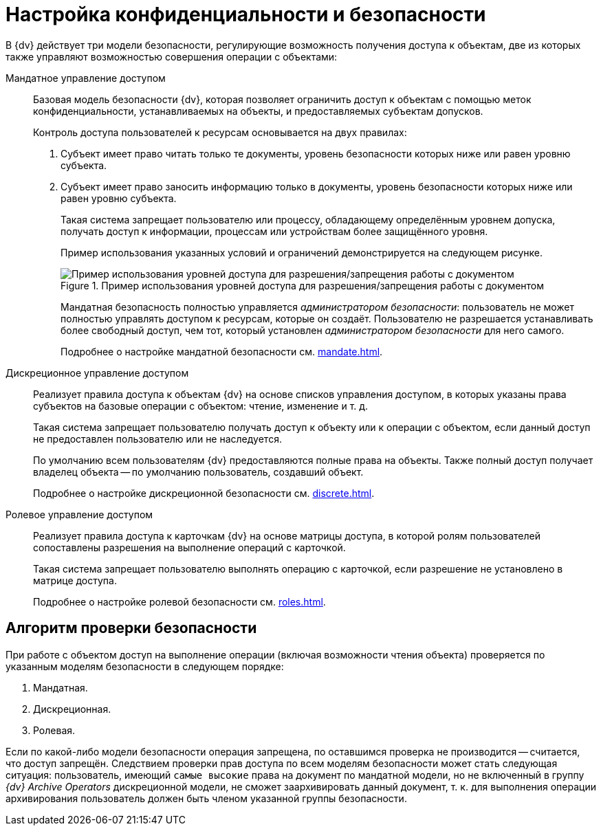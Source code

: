 = Настройка конфиденциальности и безопасности

В {dv} действует три модели безопасности, регулирующие возможность получения доступа к объектам, две из которых также управляют возможностью совершения операции с объектами:

Мандатное управление доступом::
Базовая модель безопасности {dv}, которая позволяет ограничить доступ к объектам с помощью меток конфиденциальности, устанавливаемых на объекты, и предоставляемых субъектам допусков.
+
.Контроль доступа пользователей к ресурсам основывается на двух правилах:
. Субъект имеет право читать только те документы, уровень безопасности которых ниже или равен уровню субъекта.
. Субъект имеет право заносить информацию только в документы, уровень безопасности которых ниже или равен уровню субъекта.
+
Такая система запрещает пользователю или процессу, обладающему определённым уровнем допуска, получать доступ к информации, процессам или устройствам более защищённого уровня.
+
Пример использования указанных условий и ограничений демонстрируется на следующем рисунке.
+
.Пример использования уровней доступа для разрешения/запрещения работы с документом
image::discrete-scheme.png[Пример использования уровней доступа для разрешения/запрещения работы с документом]
+
Мандатная безопасность полностью управляется _администратором безопасности_: пользователь не может полностью управлять доступом к ресурсам, которые он создаёт. Пользователю не разрешается устанавливать более свободный доступ, чем тот, который установлен _администратором безопасности_ для него самого.
+
Подробнее о настройке мандатной безопасности см. xref:mandate.adoc[].

Дискреционное управление доступом::
Реализует правила доступа к объектам {dv} на основе списков управления доступом, в которых указаны права субъектов на базовые операции с объектом: чтение, изменение и т. д.
+
Такая система запрещает пользователю получать доступ к объекту или к операции с объектом, если данный доступ не предоставлен пользователю или не наследуется.
+
По умолчанию всем пользователям {dv} предоставляются полные права на объекты. Также полный доступ получает владелец объекта -- по умолчанию пользователь, создавший объект.
+
Подробнее о настройке дискреционной безопасности см. xref:discrete.adoc[].

Ролевое управление доступом::
Реализует правила доступа к карточкам {dv} на основе матрицы доступа, в которой ролям пользователей сопоставлены разрешения на выполнение операций с карточкой.
+
Такая система запрещает пользователю выполнять операцию с карточкой, если разрешение не установлено в матрице доступа.
+
Подробнее о настройке ролевой безопасности см. xref:roles.adoc[].

== Алгоритм проверки безопасности

При работе с объектом доступ на выполнение операции (включая возможности чтения объекта) проверяется по указанным моделям безопасности в следующем порядке:

. Мандатная.
. Дискреционная.
. Ролевая.

Если по какой-либо модели безопасности операция запрещена, по оставшимся проверка не производится -- считается, что доступ запрещён. Следствием проверки прав доступа по всем моделям безопасности может стать следующая ситуация: пользователь, имеющий `самые высокие` права на документ по мандатной модели, но не включенный в группу _{dv} Archive Operators_ дискреционной модели, не сможет заархивировать данный документ, т. к. для выполнения операции архивирования пользователь должен быть членом указанной группы безопасности.
